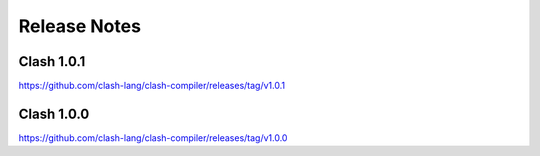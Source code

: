 .. _relnotes:

Release Notes
=============

Clash 1.0.1
-----------

https://github.com/clash-lang/clash-compiler/releases/tag/v1.0.1

Clash 1.0.0
-----------

https://github.com/clash-lang/clash-compiler/releases/tag/v1.0.0

